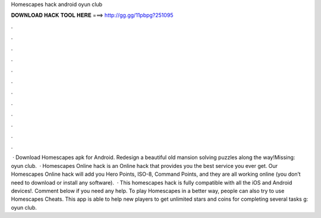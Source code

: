 Homescapes hack android oyun club

𝐃𝐎𝐖𝐍𝐋𝐎𝐀𝐃 𝐇𝐀𝐂𝐊 𝐓𝐎𝐎𝐋 𝐇𝐄𝐑𝐄 ===> http://gg.gg/11pbpg?251095

.

.

.

.

.

.

.

.

.

.

.

.

 · Download Homescapes apk for Android. Redesign a beautiful old mansion solving puzzles along the way!Missing: oyun club.  · Homescapes Online hack is an Online hack that provides you the best service you ever get. Our Homescapes Online hack will add you Hero Points, ISO-8, Command Points, and they are all working online (you don’t need to download or install any software).  · This homescapes hack is fully compatible with all the iOS and Android devices!. Comment below if you need any help. To play Homescapes in a better way, people can also try to use Homescapes Cheats. This app is able to help new players to get unlimited stars and coins for completing several tasks g: oyun club.